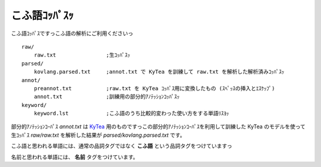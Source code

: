 ==============================
こふ語ｺｯﾊﾟｽｯ
==============================

こふ語ｺｯﾊﾟｽですっこふ語の解析にご利用くださいっ

::

    raw/
        raw.txt                ;生ｺｯﾊﾟｽｯ
    parsed/
        kovlang.parsed.txt     ;annot.txt で KyTea を訓練して raw.txt を解析した解析済みｺｯﾊﾟｽｯ
    annot/
        preannot.txt           ;raw.txt を KyTea ｺｯﾊﾟｽ用に変換したもの (ｽﾍﾟｯｽの挿入とｴｽｹｯﾌﾟ)
        annot.txt              ;訓練用の部分的ｱﾉﾃｯｼｮﾝｺｯﾊﾟｽｯ
    keyword/
        keyword.lst            ;こふ語のうち比較的変わった使い方をする単語ﾘｽﾖｯ

部分的ｱﾉﾃｯｼｮﾝｺｰﾊﾟｽ `annot.txt` は `KyTea <http://www.phontron.com/kytea/index-ja.html>`_ 用のものですっこの部分的ｱﾉﾃｯｼｮﾝｺｰﾊﾟｽを利用して訓練した KyTea のモデルを使って
生ｺｯﾊﾟｽ `raw/raw.txt` を解析した結果が `parsed/kovlang.parsed.txt` です。

こふ語と思われる単語には、通常の品詞タグではなく **こふ語** という品詞タグをつけていますっ

名前と思われる単語には、 **名前** タグをつけています。
